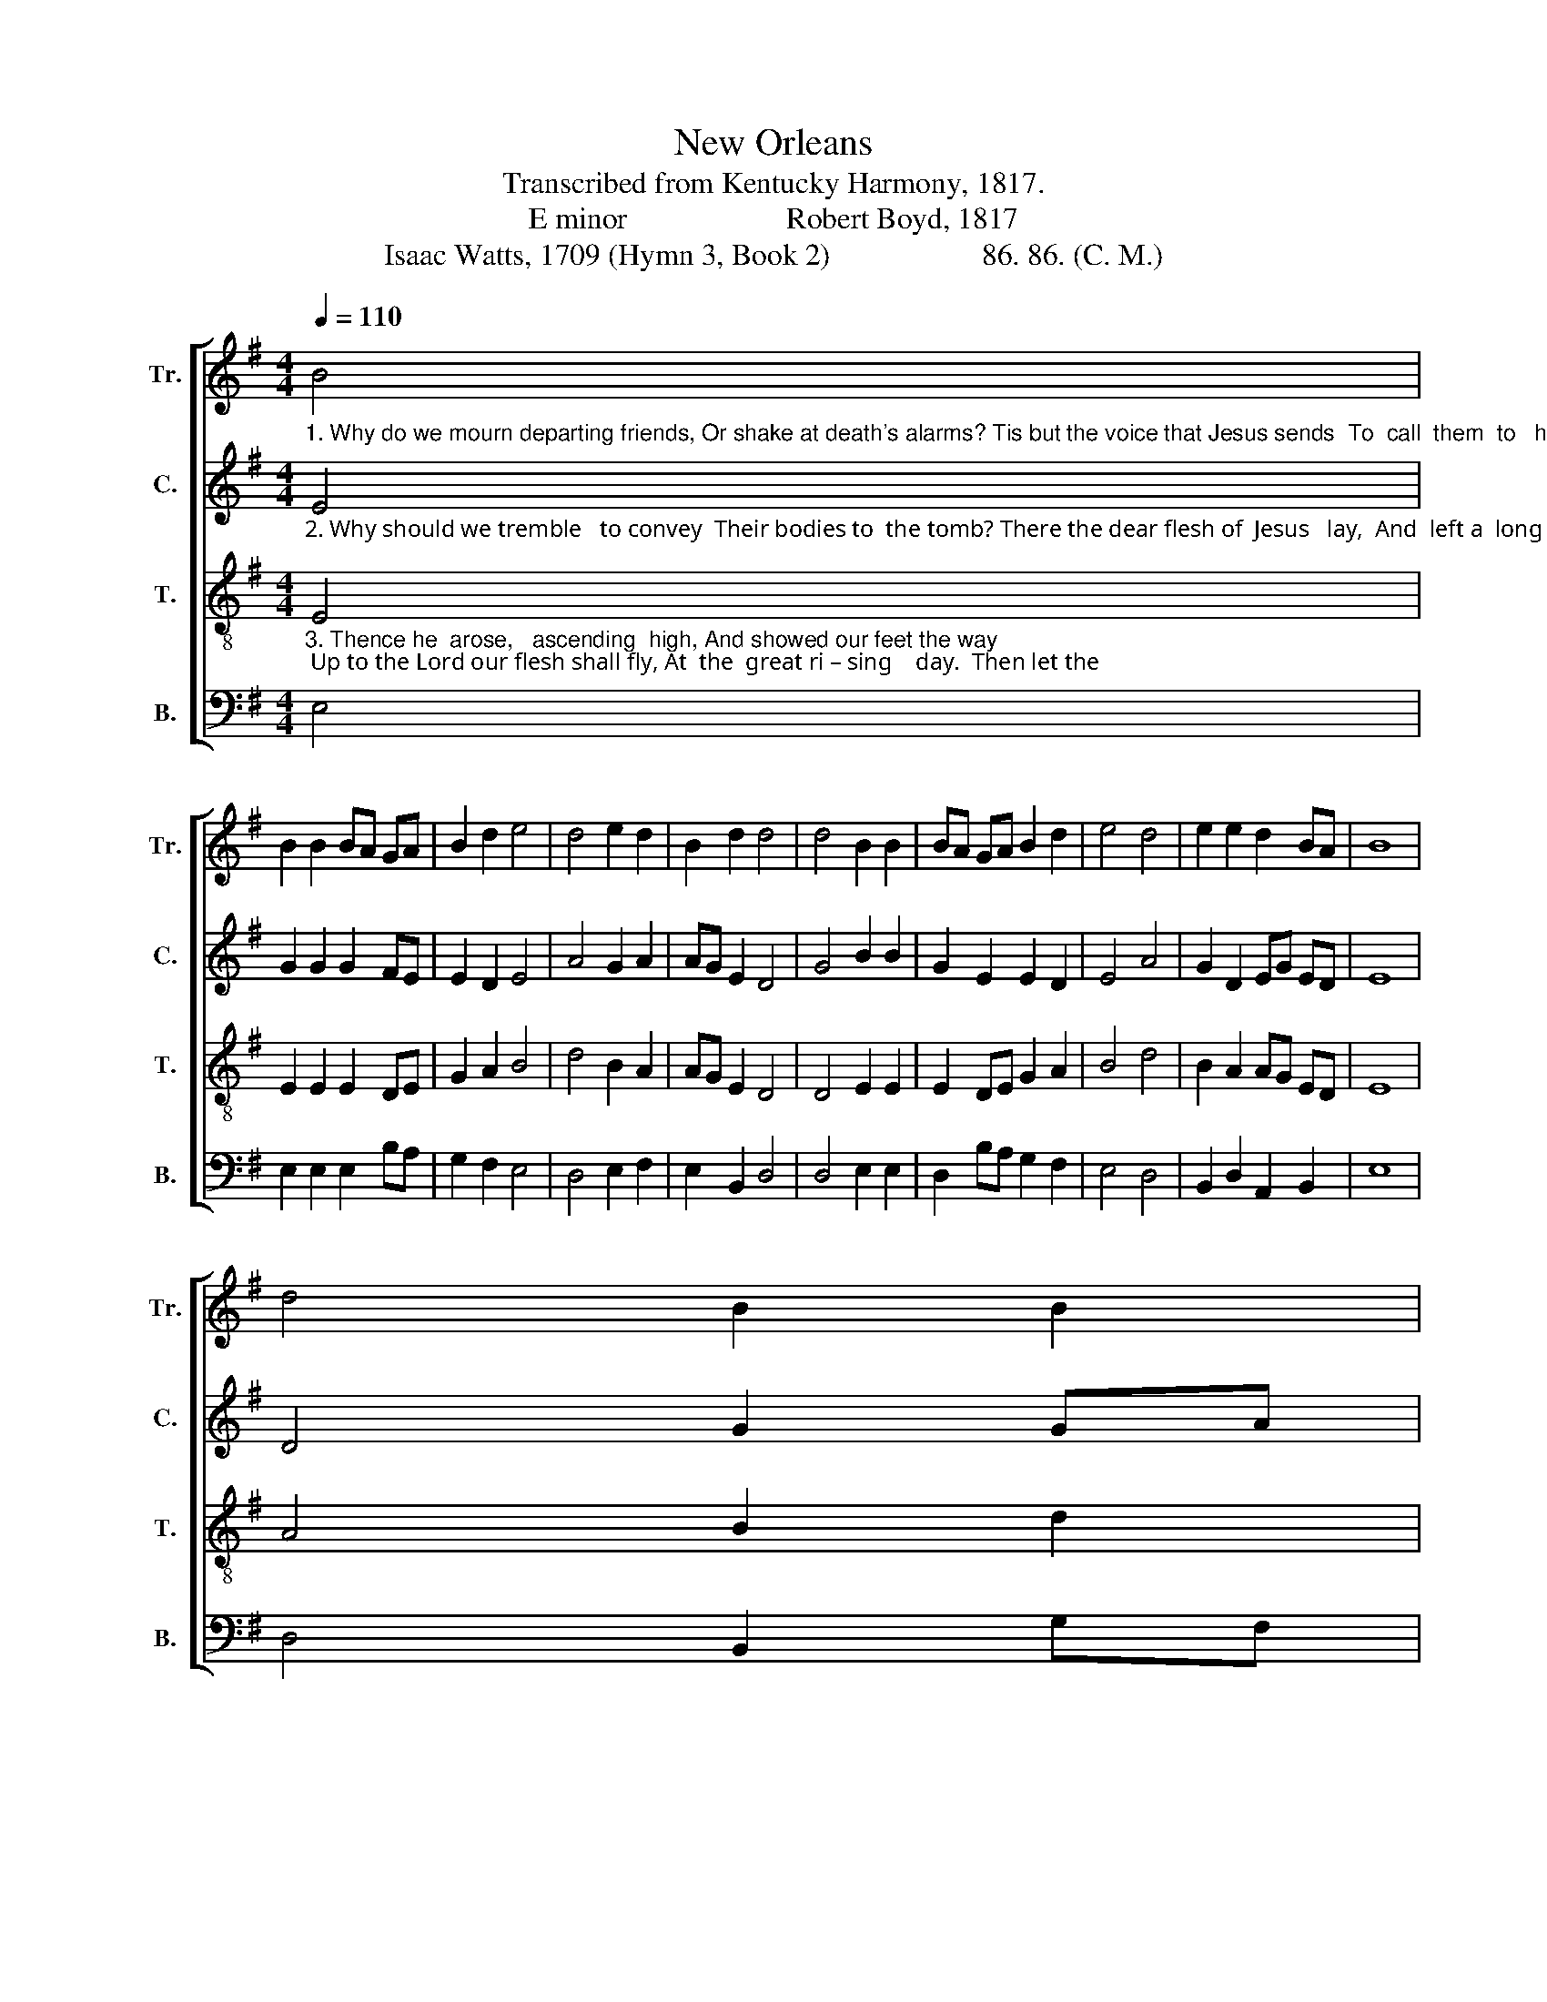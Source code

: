 X:1
T:New Orleans
T:Transcribed from Kentucky Harmony, 1817.
T:E minor                     Robert Boyd, 1817
T:Isaac Watts, 1709 (Hymn 3, Book 2)                    86. 86. (C. M.)
%%score [ 1 2 3 4 ]
L:1/8
Q:1/4=110
M:4/4
K:G
V:1 treble nm="Tr." snm="Tr."
V:2 treble nm="C." snm="C."
V:3 treble-8 nm="T." snm="T."
V:4 bass nm="B." snm="B."
V:1
"_1. Why do we mourn departing friends, Or shake at death's alarms? Tis but the voice that Jesus sends  To  call  them  to   his   arms.  Are we not" B4 | %1
 B2 B2 BA GA | B2 d2 e4 | d4 e2 d2 | B2 d2 d4 | d4 B2 B2 | BA GA B2 d2 | e4 d4 | e2 e2 d2 BA | B8 | %10
 d4 B2 B2 | %11
"_1. tending        up  – ward   too   As  fast  as  time  can move?  Nor would we wish the hours more slow To  keep us from  our    love." B2 B2 BA GA | %12
 B3 A d3 B | A2 Bc d4 | d4 B2 B2 | e2 fe d2 c2 | B4 A4 | B2 d2 d2 BA | B8 |] %19
V:2
"_2. Why should we tremble   to convey  Their bodies to  the tomb? There the dear flesh of  Jesus   lay,  And  left a  long    per – fume. The graves of" E4 | %1
 G2 G2 G2 FE | E2 D2 E4 | A4 G2 A2 | AG E2 D4 | G4 B2 B2 | G2 E2 E2 D2 | E4 A4 | G2 D2 EG ED | E8 | %10
 D4 G2 GA | %11
"_2. all    his    saints   he   blessed, And  softened  eve –  ry  bed;  Where should the dying members rest,  But with the  dy – ing  Head?" B2 (3BAG E2 D2 | %12
 E3 A G3 B | AG E2 D4 | G4 E2 E2 | E2 BA G2 F2 | E4 A4 | G2 D2 D2 EF | E8 |] %19
V:3
"_3. Thence he  arose,   ascending  high, And showed our feet the way; Up to the Lord our flesh shall fly, At  the  great ri – sing    day.  Then let the" E4 | %1
 E2 E2 E2 DE | G2 A2 B4 | d4 B2 A2 | AG E2 D4 | D4 E2 E2 | E2 DE G2 A2 | B4 d4 | B2 A2 AG ED | E8 | %10
 A4 B2 d2 | %11
"_3. last   loud    trum – pet  sound, And  bid  our    kindred      rise;    Awake,  ye   nations  under ground;  Ye  saints, ascend  the   skies." e2 e2 ef ed | %12
 e3 d B3 G | AG E2 D4 | D4 E2 E2 | E2 DE G2 A2 | B4 d4 | B2 A2 AG ED | E8 |] %19
V:4
 E,4 | E,2 E,2 E,2 B,A, | G,2 F,2 E,4 | D,4 E,2 F,2 | E,2 B,,2 D,4 | D,4 E,2 E,2 | %6
 D,2 B,A, G,2 F,2 | E,4 D,4 | B,,2 D,2 A,,2 B,,2 | E,8 | D,4 B,,2 G,F, | E,2 E,2 B,,2 B,,2 | %12
 E,3 F, G,3 D, | %13
"______________________________________________________________________________\nEdited by B. C. Johnston, 2019\n   1. Measure 6, \nTenor\n: last two notes changed from D to E, as in measure 15.\n   2. Measure 19, Bass: note changed from C to E, undoubtedly a misprint (see measure 10)." E,2 B,,C, D,4 | %14
 G,4 B,2 B,2 | B,2 B,A, G,2 F,2 | E,4 D,4 | B,,2 D,2 A,,2 B,,2 | E,8 |] %19

